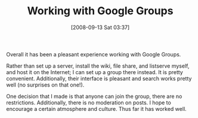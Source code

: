 #+POSTID: 741
#+DATE: [2008-09-13 Sat 03:37]
#+OPTIONS: toc:nil num:nil todo:nil pri:nil tags:nil ^:nil TeX:nil
#+CATEGORY: Article
#+TAGS: Study-HTDP
#+TITLE: Working with Google Groups

Overall it has been a pleasant experience working with Google Groups. 

Rather than set up a server, install the wiki, file share, and listserve myself, and host it on the Internet; I can set up a group there instead. It is pretty convenient. Additionally, their interface is pleasant and search works pretty well (no surprises on that one!).

One decision that I made is that anyone can join the group, there are no restrictions. Additionally, there is no moderation on posts. I hope to encourage a certain atmosphere and culture. Thus far it has worked well.



